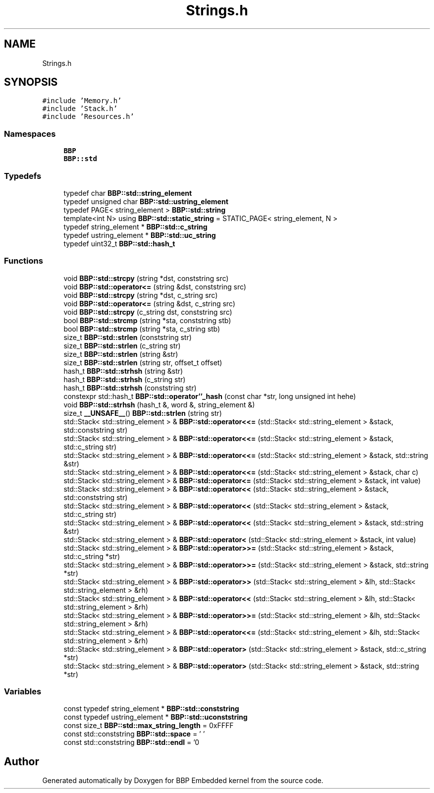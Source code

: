.TH "Strings.h" 3 "Fri Jan 26 2024" "Version 0.2.0" "BBP Embedded kernel" \" -*- nroff -*-
.ad l
.nh
.SH NAME
Strings.h
.SH SYNOPSIS
.br
.PP
\fC#include 'Memory\&.h'\fP
.br
\fC#include 'Stack\&.h'\fP
.br
\fC#include 'Resources\&.h'\fP
.br

.SS "Namespaces"

.in +1c
.ti -1c
.RI " \fBBBP\fP"
.br
.ti -1c
.RI " \fBBBP::std\fP"
.br
.in -1c
.SS "Typedefs"

.in +1c
.ti -1c
.RI "typedef char \fBBBP::std::string_element\fP"
.br
.ti -1c
.RI "typedef unsigned char \fBBBP::std::ustring_element\fP"
.br
.ti -1c
.RI "typedef PAGE< string_element > \fBBBP::std::string\fP"
.br
.ti -1c
.RI "template<int N> using \fBBBP::std::static_string\fP = STATIC_PAGE< string_element, N >"
.br
.ti -1c
.RI "typedef string_element * \fBBBP::std::c_string\fP"
.br
.ti -1c
.RI "typedef ustring_element * \fBBBP::std::uc_string\fP"
.br
.ti -1c
.RI "typedef uint32_t \fBBBP::std::hash_t\fP"
.br
.in -1c
.SS "Functions"

.in +1c
.ti -1c
.RI "void \fBBBP::std::strcpy\fP (string *dst, conststring src)"
.br
.ti -1c
.RI "void \fBBBP::std::operator<=\fP (string &dst, conststring src)"
.br
.ti -1c
.RI "void \fBBBP::std::strcpy\fP (string *dst, c_string src)"
.br
.ti -1c
.RI "void \fBBBP::std::operator<=\fP (string &dst, c_string src)"
.br
.ti -1c
.RI "void \fBBBP::std::strcpy\fP (c_string dst, conststring src)"
.br
.ti -1c
.RI "bool \fBBBP::std::strcmp\fP (string *sta, conststring stb)"
.br
.ti -1c
.RI "bool \fBBBP::std::strcmp\fP (string *sta, c_string stb)"
.br
.ti -1c
.RI "size_t \fBBBP::std::strlen\fP (conststring str)"
.br
.ti -1c
.RI "size_t \fBBBP::std::strlen\fP (c_string str)"
.br
.ti -1c
.RI "size_t \fBBBP::std::strlen\fP (string &str)"
.br
.ti -1c
.RI "size_t \fBBBP::std::strlen\fP (string str, offset_t offset)"
.br
.ti -1c
.RI "hash_t \fBBBP::std::strhsh\fP (string &str)"
.br
.ti -1c
.RI "hash_t \fBBBP::std::strhsh\fP (c_string str)"
.br
.ti -1c
.RI "hash_t \fBBBP::std::strhsh\fP (conststring str)"
.br
.ti -1c
.RI "constexpr std::hash_t \fBBBP::std::operator''_hash\fP (const char *str, long unsigned int hehe)"
.br
.ti -1c
.RI "void \fBBBP::std::strhsh\fP (hash_t &, word &, string_element &)"
.br
.ti -1c
.RI "size_t \fB__UNSAFE__\fP() \fBBBP::std::strlen\fP (string str)"
.br
.ti -1c
.RI "std::Stack< std::string_element > & \fBBBP::std::operator<<=\fP (std::Stack< std::string_element > &stack, std::conststring str)"
.br
.ti -1c
.RI "std::Stack< std::string_element > & \fBBBP::std::operator<<=\fP (std::Stack< std::string_element > &stack, std::c_string str)"
.br
.ti -1c
.RI "std::Stack< std::string_element > & \fBBBP::std::operator<<=\fP (std::Stack< std::string_element > &stack, std::string &str)"
.br
.ti -1c
.RI "std::Stack< std::string_element > & \fBBBP::std::operator<<=\fP (std::Stack< std::string_element > &stack, char c)"
.br
.ti -1c
.RI "std::Stack< std::string_element > & \fBBBP::std::operator<=\fP (std::Stack< std::string_element > &stack, int value)"
.br
.ti -1c
.RI "std::Stack< std::string_element > & \fBBBP::std::operator<<\fP (std::Stack< std::string_element > &stack, std::conststring str)"
.br
.ti -1c
.RI "std::Stack< std::string_element > & \fBBBP::std::operator<<\fP (std::Stack< std::string_element > &stack, std::c_string str)"
.br
.ti -1c
.RI "std::Stack< std::string_element > & \fBBBP::std::operator<<\fP (std::Stack< std::string_element > &stack, std::string &str)"
.br
.ti -1c
.RI "std::Stack< std::string_element > & \fBBBP::std::operator<\fP (std::Stack< std::string_element > &stack, int value)"
.br
.ti -1c
.RI "std::Stack< std::string_element > & \fBBBP::std::operator>>=\fP (std::Stack< std::string_element > &stack, std::c_string *str)"
.br
.ti -1c
.RI "std::Stack< std::string_element > & \fBBBP::std::operator>>=\fP (std::Stack< std::string_element > &stack, std::string *str)"
.br
.ti -1c
.RI "std::Stack< std::string_element > & \fBBBP::std::operator>>\fP (std::Stack< std::string_element > &lh, std::Stack< std::string_element > &rh)"
.br
.ti -1c
.RI "std::Stack< std::string_element > & \fBBBP::std::operator<<\fP (std::Stack< std::string_element > &lh, std::Stack< std::string_element > &rh)"
.br
.ti -1c
.RI "std::Stack< std::string_element > & \fBBBP::std::operator>>=\fP (std::Stack< std::string_element > &lh, std::Stack< std::string_element > &rh)"
.br
.ti -1c
.RI "std::Stack< std::string_element > & \fBBBP::std::operator<<=\fP (std::Stack< std::string_element > &lh, std::Stack< std::string_element > &rh)"
.br
.ti -1c
.RI "std::Stack< std::string_element > & \fBBBP::std::operator>\fP (std::Stack< std::string_element > &stack, std::c_string *str)"
.br
.ti -1c
.RI "std::Stack< std::string_element > & \fBBBP::std::operator>\fP (std::Stack< std::string_element > &stack, std::string *str)"
.br
.in -1c
.SS "Variables"

.in +1c
.ti -1c
.RI "const typedef string_element * \fBBBP::std::conststring\fP"
.br
.ti -1c
.RI "const typedef ustring_element * \fBBBP::std::uconststring\fP"
.br
.ti -1c
.RI "const size_t \fBBBP::std::max_string_length\fP = 0xFFFF"
.br
.ti -1c
.RI "const std::conststring \fBBBP::std::space\fP = ' '"
.br
.ti -1c
.RI "const std::conststring \fBBBP::std::endl\fP = '\\n'"
.br
.in -1c
.SH "Author"
.PP 
Generated automatically by Doxygen for BBP Embedded kernel from the source code\&.
